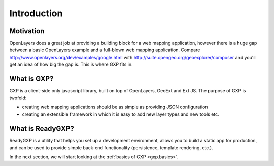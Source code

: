 ============
Introduction
============

Motivation
==========
OpenLayers does a great job at providing a building block for a web mapping application, however there is a huge gap between a basic OpenLayers example and a full-blown web mapping application. 
Compare http://www.openlayers.org/dev/examples/google.html with http://suite.opengeo.org/geoexplorer/composer and you'll get an idea of how big the gap is. This is where GXP fits in.

What is GXP?
============
GXP is a client-side only javascript library, built on top of OpenLayers, GeoExt and Ext JS. The purpose of GXP is twofold:

* creating web mapping applications should be as simple as providing JSON configuration
* creating an extensible framework in which it is easy to add new layer types and new tools etc.

What is ReadyGXP?
=================
ReadyGXP is a utility that helps you set up a development environment, allows you to build a static app for production, and can be used to provide simple back-end functionality (persistence, template rendering, etc.).

In the next section, we will start looking at the :ref:`basics of GXP <gxp.basics>`.
